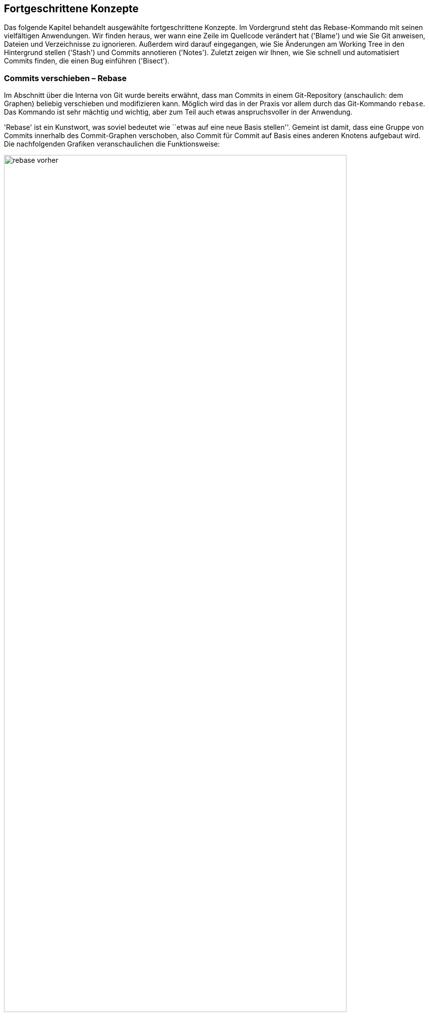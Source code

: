 // adapted from: "advanced.txt"

[[ch.advanced]]
== Fortgeschrittene Konzepte ==

Das folgende Kapitel behandelt ausgewählte fortgeschrittene Konzepte.
Im Vordergrund steht das Rebase-Kommando mit seinen vielfältigen
Anwendungen. Wir finden heraus, wer wann eine Zeile im Quellcode
verändert hat ('Blame') und wie Sie Git anweisen, Dateien und
Verzeichnisse zu ignorieren.  Außerdem wird darauf eingegangen, wie
Sie Änderungen am Working Tree in den Hintergrund stellen
('Stash') und Commits annotieren ('Notes').  Zuletzt zeigen
wir Ihnen, wie Sie schnell und automatisiert Commits finden, die einen
Bug einführen ('Bisect').

[[sec.rebase]]
=== Commits verschieben – Rebase ===

Im Abschnitt über die Interna von Git wurde bereits erwähnt, dass man
Commits in einem Git-Repository (anschaulich: dem Graphen) beliebig
verschieben und modifizieren kann. Möglich wird das in der Praxis vor
allem durch das Git-Kommando `rebase`. Das Kommando ist sehr
mächtig und wichtig, aber zum Teil auch etwas anspruchsvoller in der
Anwendung.

'Rebase' ist ein Kunstwort, was soviel bedeutet wie ``etwas
auf eine neue Basis stellen''. Gemeint ist damit, dass eine Gruppe
von Commits innerhalb des Commit-Graphen verschoben, also Commit für
Commit auf Basis eines anderen Knotens aufgebaut wird.  Die
nachfolgenden Grafiken veranschaulichen die Funktionsweise:

.Vor dem Rebase
image::rebase-vorher.png[id="fig.rebase-vorher-dia",scaledwidth="90%",width="90%"]

.{empty}...und danach
image::rebase-nachher.png[id="fig.rebase-nachher-dia",scaledwidth="90%",width="90%"]

In der einfachsten Form lautet das Kommando `git rebase
  <referenz>` (im o.g. Diagramm: `git rebase master`).  Damit
markiert Git zunächst alle Commits `<referenz>..HEAD`, also die
Commits, die von `HEAD` aus erreichbar sind (dem aktuellen
Branch) abzüglich der Commits, die von `<referenz>` aus
erreichbar sind – anschaulich gesprochen also alles, was im aktuellen
Branch, aber nicht in `<referenz>` liegt. Im Diagramm sind das
also E und F.

Die Liste dieser Commits wird zwischengespeichert. Anschließend checkt
Git den Commit `<referenz>` aus und kopiert die einzelnen,
zwischengespeicherten Commits in der ursprünglichen Reihenfolge als
neue Commits in den Branch.

Hierbei sind einige Punkte zu beachten:



* Weil der erste Knoten des +topic+-Branches (E) nun einen neuen Vorgänger (D) hat, ändern sich seine Metadaten und somit seine SHA-1-Summe (er wird zu E'). Der zweite Commit (F) hat dann ebenfalls einen anderen Vorgänger (E' statt E), dessen SHA-1-Summe ändert sich (er wird zu F') usw. – dies wird auch als 'Ripple Effect' bezeichnet. Insgesamt werden 'alle' kopierten Commits neue SHA-1-Summen haben – sie sind also im Zweifel gleich (was die Änderungen betrifft), aber nicht identisch.

* Bei einer solchen Aktion können, genau wie bei
  einem Merge-Vorgang, konfliktbehaftete Änderungen auftreten. Git
  kann diese teilweise automatisch lösen, bricht aber mit einer
  entsprechenden Fehlermeldung ab, wenn die Konflikte nicht trivial
  sind. Der Rebase-Prozess kann dann entweder ``repariert''
  und weitergeführt oder abgebrochen werden (s.u.).


* Sofern keine weitere Referenz auf den Knoten F zeigt, geht
  dieser verloren, weil die Referenz +HEAD+ (und gegebenenfalls
  der entsprechende Branch) bei einem erfolgreichen Rebase auf den
  Knoten F' 'verschoben' wird.  Wenn also F keine Referenz mehr
  hat (und auch keine Vorgänger, die F referenzieren), kann Git den
  Knoten nicht mehr finden, und der Baum ``verschwindet''.
  Wenn Sie sich nicht sicher sind, ob Sie den Original-Baum noch
  einmal benötigen, können Sie zum Beispiel mit dem
  `tag`-Kommando einfach eine Referenz darauf setzen. Dann
  bleiben die Commits auch nach einem Rebase erhalten (dann aber in
  doppelter Form an verschiedenen Stellen im Commit-Graphen).


[[sec.rebase-bsp]]
==== Ein Beispiel ====

Betrachten Sie folgende Situation: Der Branch `sqlite-support`
zweigt vom Commit ``fixed a bug...'' ab. Der
`master`-Branch ist aber schon weitergerückt, und ein neues
Release 1.4.2 ist erschienen.

.Vor dem Rebase
image::screenshot-rebase-vorher.png[id="fig.screenshot-rebase-vorher",scaledwidth="90%",width="90%"]

Nun wird `sqlite-support` ausgecheckt und neu auf
`master` aufgebaut:

[subs="macros,quotes"]
--------
$ *git checkout sqlite-support*
$ *git rebase master*
First, rewinding head to replay your work on top of it...
Applying: include sqlite header files, prototypes
Applying: generalize queries
Applying: modify Makefile to support sqlite
--------

Rebase wendet die drei Änderungen, die durch Commits aus dem Branch
`sqlite-support` eingeführt werden, auf den
`master`-Branch an. Danach sieht das Repository in Gitk wie
folgt aus:

.Nach Rebase
image::screenshot-rebase-nachher.png[id="fig.screenshot-rebase-nachher",scaledwidth="90%",width="90%"]

[[sec.rebase-extended]]
==== Erweiterte Syntax und Konflikte ====

Normalerweise wird `git rebase` immer den Branch, auf dem Sie
gerade arbeiten, auf einen neuen aufbauen. Allerdings gibt es eine
Abkürzung: Wollen Sie `topic` auf `master` aufbauen,
befinden sich aber auf einem ganz anderen Branch, können Sie das per

[subs="macros,quotes"]
--------
$ *git rebase master topic*
--------

Git macht intern Folgendes:

[subs="macros,quotes"]
--------
$ *git checkout topic*
$ *git rebase master*
--------


Beachten Sie die (leider wenig intuitive) Reihenfolge:

--------
git rebase <worauf> <was>
--------


Bei einem Rebase kann es zu Konflikten kommen. Der Prozess hält dann
mit folgender Fehlermeldung an:

[subs="macros,quotes"]
--------
$ *git rebase master*
...
CONFLICT (content): Merge conflict in &lt;datei&gt;
Failed to merge in the changes.
Patch failed at ...
The copy of the patch that failed is found in:
   .../.git/rebase-apply/patch

When you have resolved this problem, run "git rebase --continue".
If you prefer to skip this patch, run "git rebase --skip" instead.
To check out the original branch and stop rebasing, run "git rebase
--abort".
--------


Sie gehen vor wie bei einem regulären Merge-Konflikt (siehe
<<sec.merge-conflicts>>) – `git mergetool` ist hier
sehr hilfreich. Fügen Sie dann einfach die geänderte Datei per
`git add` hinzu und lassen Sie den Prozess per `git
  rebase --continue` weiterlaufen.footnote:[Wenn Sie Patch-Stacks mit Git verwalten, bei denen
  potentiell Konflikte auftreten können, sollten Sie sich in jedem
  Fall das Feature 'Reuse Recorded Resolution' ansehen, kurz
  'rerere'. 'Rerere' speichert Konfliktlösungen und
  korrigiert Konflikte automatisch, wenn schon eine Lösung gespeichert
  wurde, siehe auch <<sec.rerere>>.]

Alternativ lässt sich der problematische Commit auch überspringen, und
zwar mit dem Kommando `git rebase --skip`. Der Commit ist
dann aber verloren, sofern er nicht in einem anderen Branch irgendwo
referenziert wird! Sie sollten diese Aktion also nur ausführen, wenn
Sie sicher wissen, dass der Commit obsolet ist.

Wenn das alles nicht weiterhilft (Sie z.B. den Konflikt nicht an
der Stelle lösen können oder gemerkt haben, dass Sie gerade den
falschen Baum umbauen), ziehen Sie die Notbremse: `git rebase
  --abort`.  Dies verwirft alle Änderungen am Repository (auch schon
erfolgreich kopierte Commits), so dass der Zustand danach genau so
ist, wie zu dem Zeitpunkt, als der Rebase-Prozess gestartet wurde. Das
Kommando hilft auch, wenn Sie irgendwann vergessen haben, einen
Rebase-Prozess zu Ende zu führen, und sich andere Kommandos
beschweren, dass sie ihre Arbeit nicht verrichten können, weil gerade
ein Rebase im Gang ist.


[[sec.rebase-sinnvoll]]
==== Warum Rebase sinnvoll ist ====

Rebase ist vor allem sinnvoll, um die Commit-Geschichte eines Projekts
einfach und leicht verständlich zu halten. Beispielsweise arbeitet ein
Entwickler an einem Feature, hat dann aber ein paar Wochen lang etwas
anderes zu tun. Währenddessen ist die Entwicklung im Projekt aber
schon weiter vorangeschritten, es gab ein neues Release etc.  Erst
jetzt kommt der Entwickler dazu, ein Feature zu beenden. (Auch wenn
Sie Patches per E-Mail verschicken wollen, hilft Rebase, Konflikte zu
vermeiden, siehe dazu <<sec.patch-queue>>.)

Für die Versionsgeschichte ist es nun viel logischer, wenn sein
Feature nicht über einen langen Zeitraum unfertig neben der
eigentlichen Entwicklung ``mitgeschleppt'' wurde, sondern wenn
die Entwicklung vom letzten stabilen Release abzweigt.

Für genau diese Änderung in der Geschichte ist Rebase gut: Der
Entwickler kann nun einfach auf seinem Branch, auf dem er das Feature
entwickelt hat, das Kommando `git rebase v1.4.2` eingeben, um
seinen Feature-Branch neu auf dem Commit mit dem Release-Tag
`v1.4.2` aufzubauen. So lässt sich wesentlich leichter
ablesen, welche Unterschiede das Feature wirklich in die Software
einbringt.

Auch passiert es jedem Entwickler im Eifer des Gefechts, dass Commits
im falschen Branch landen. Da findet sich zufällig ein Fehler, der
schnell durch einen entsprechenden Commit behoben wird; aber dann muss
direkt noch ein Test geschrieben werden, um diesen Fehler in Zukunft
zu vermeiden (ein weiterer Commit), was wiederum in der Dokumentation
entsprechend zu vermerken ist. Nachdem die eigentliche Arbeit getan
ist, kann man diese Commits mit Rebase an eine andere Stelle im
Commit-Graphen ``transplantieren''.

Rebase kann auch dann sinnvoll sein, wenn in einem Branch ein Feature
benötigt wird, das erst kürzlich in die Software eingeflossen ist. Ein
'Merge' des `master`-Branches ist semantisch nicht
sinnvoll, da dann diese und andere Änderungen untrennbar mit dem
Feature-Branch verschmolzen werden. Stattdessen baut man den Branch
per Rebase auf einen neuen Commit auf, in dem das benötigte Feature
schon enthalten ist, und kann dieses dann in der weiteren Entwicklung
nutzen.


[[sec.rebase-vs-merge]]
==== Wann Rebase 'nicht' sinnvoll ist – Rebase vs. Merge ====

Das Konzept von Rebase ist zunächst etwas schwierig zu verstehen. Aber
sobald Sie verstanden haben, was damit möglich ist, stellt sich die
Frage: Wozu braucht man überhaupt noch ein simples Merge, wenn man
doch alles mit Rebase bearbeiten kann?



Wenn Git-Rebase nicht oder kaum angewendet wird, entwickelt sich
häufig eine Projektgeschichte, die relativ unüberschaubar wird, weil
ständig und jeweils für wenige Commits Merges ausgeführt werden
müssen.

Wird Rebase dagegen zu viel angewendet, besteht die Gefahr, dass das
gesamte Projekt sinnlos linearisiert wird: Das flexible Branching von
Git wird zwar zur Entwicklung genutzt, die Branches werden aber dann
reißverschlussartig per Rebase hintereinander(!) in den
Veröffentlichungsbranch integriert. Das stellt uns vor allem vor zwei
Probleme:


* Logisch zusammengehörige Commits sind nicht mehr als solche
  zu erkennen. Da alle Commits linear sind, vermischt sich die
  Entwicklung mehrerer Features untrennbar.

* Die Integration eines Branches kann nicht mehr ohne
  weiteres rückgängig gemacht werden, denn diejenigen Commits zu
  identifizieren, die einmal zu einem Feature-Branch gehörten, ist nur
  manuell möglich.


So verspielen Sie die Vorteile des flexiblen Branchings von Git. Die
Schlussfolgerung ist, dass Rebase weder zu viel noch zu wenig
angewendet werden sollte. Beides macht die Projektgeschichte (auf
unterschiedliche Art und Weise) unübersichtlich.

Generell fahren Sie mit den folgenden Faustregeln gut:


. Ein Feature wird, wenn es fertig wird, per 'Merge'
  integriert. Sinnvollerweise sollte vermieden werden, einen
  'Fast-Forward-Merge' zu erzeugen, damit der Merge-Commit als
  Zeitpunkt der Integration erhalten bleibt.

. Während Sie entwickeln, sollten Sie häufig Rebase benutzen
  (besonders interaktives Rebase, s.u.).

. Logisch getrennte Einheiten sollten auf getrennten Branches
  entwickelt werden – logisch zusammengehörige eventuell auf mehreren,
  die dann per Rebase verschmolzen werden (wenn das sinnvoll ist).
  Die Zusammenführung logisch getrennter Einheiten erfolgt dann per
  Merge.



[[sec.rebase-warnung]]
==== Ein Wort der Warnung ====

Wie schon angesprochen, ändern sich bei einem Rebase zwangsläufig die
SHA-1-Summen aller Commits, die ``umgebaut'' werden. Wenn diese
Änderungen noch nicht veröffentlicht wurden, d.h. bei einem
Entwickler im privaten Repository liegen, ist das auch nicht schlimm.

Wenn aber ein Branch (z.B.{empty}{nbsp}`master`) veröffentlicht{empty}footnote:[Indem zum Beispiel der
Branch in ein öffentlich verfügbares Repository hochgeladen wird,
siehe <<sec.hochladen>>.]
und später per Rebase umgeschrieben wird, hat das unschöne Folgen
für alle Beteiligten: Alle Branches, die auf `master` aufbauen,
referenzieren nun die alte Kopie des mittlerweile umgeschriebenen
`master`-Branches. Also muss jeder Branch wiederum per Rebase
auf den neuen `master` aufgebaut werden (wodurch sich wiederum
alle Commit-IDs ändern). Dieser Effekt setzt sich fort und kann (je
nachdem, wann so ein Rebase passiert und wie viele Entwickler an dem
Projekt beteiligt sind) sehr zeitaufwendig zu beheben sein (das trifft
vor allem dann zu, wenn Git-Neulinge dabei sind).

Daher sollten Sie immer an folgende Regel denken:

[WARNING]
==================
Bearbeiten Sie mit dem Rebase-Kommando nur  unveröffentlichte Commits!
==================


Ausnahmen bilden Konventionen wie persönliche Branches oder
`pu`. Letzterer ist ein Kürzel für 'Proposed Updates' und
ist in der Regel ein Branch, in dem neue, experimentelle Features auf
Kompatibilität getestet werden. Auf diesen Branch baut sinnvollerweise
niemand seine eigene Arbeit auf, daher kann er ohne Probleme und
vorherige Ankündigung umgeschrieben werden.

Eine weitere Möglichkeit bieten private Branches, also solche, die zum
Beispiel mit `<user>/` starten. Trifft man die
Vereinbarung, dass Entwickler auf diesen Branches eigene Entwicklung
betreiben, aber ihre Features immer nur auf ``offiziellen''
Branches aufbauen, dann dürfen die Entwickler ihre Branches beliebig
umschreiben.

[[sec.rebase-cp]]
==== Code-Dopplungen vermeiden ====

Wird über einen langen Zeitraum an einem Feature entwickelt, und Teile
des Features fließen schon in ein Mainstream-Release (z.B. per
`cherry-pick`), dann erkennt das Rebase-Kommando diese Commits
und lässt sie beim Kopieren bzw. Neuaufbauen der Commits aus, da die
Änderung schon in dem Branch enthalten ist.

So besteht der neue Branch nach einem Rebase nur aus den Commits, die
noch nicht in den Basis-Branch eingeflossen sind.  Auf diese Weise
treten Commits nicht doppelt in der Versionsgeschichte eines Projekts
auf. Wäre der Branch einfach nur per Merge integriert worden, so wären
mitunter die gleichen Commits mit unterschiedlichen SHA-1-Summen an
verschiedenen Stellen im Commit-Graphen vorhanden.

[[sec.rebase-ps]]
==== Patch-Stacks verwalten ====

Es gibt Situationen, in denen es von einer Software eine
Vanilla-Version (``einfachste Version'') gibt und außerdem
eine gewisse Anzahl von Patches, die darauf angewendet werden, bevor
die Vanilla-Version ausgeliefert wird.  Zum Beispiel baut Ihre Firma
eine Software, aber vor jeder Auslieferung an den Kunden müssen (je
nach Kunde) einige Anpassungen vorgenommen werden. Oder Sie haben eine
Open-Source-Software im Einsatz, diese aber ein wenig an Ihre
Bedürfnisse angepasst – jedes Mal, wenn nun eine neue, offizielle
Version der Software erscheint, müssen Sie Ihre Änderungen neu
anwenden und die Software anschließend neu bauen.footnote:[Im letzteren Fall machen Sie z.B. einfach ein
  `git remote update` (die neuen Commits werden in den Branch
  `origin/master` geladen) und bauen anschließend Ihren eigenen
  Branch von neuem auf `origin/master` auf. Siehe auch <<sec.verteilte_systeme>>.]

Um Patch-Stacks zu verwalten, gibt es einige Programme, die auf Git
aufbauen, Ihnen aber den Komfort bieten, nicht direkt mit dem
Rebase-Kommando arbeiten zu müssen. Beispielsweise erlaubt
'TopGit'{empty}footnote:[Den Quellcode finden Sie unter
  http://repo.or.cz/w/topgit.git.]
Ihnen, Abhängigkeiten zwischen Branches zu definieren – wenn sich
dann in einem Branch etwas ändert und andere Branches
hängen davon ab, baut TopGit diese auf Wunsch neu auf. Eine
Alternative zu TopGit ist 'Stacked Git'{empty}footnote:[Kurz `stg` oder StGit, erreichbar unter
  http://www.procode.org/stgit/.].

[[sec.rebase-onto]]
==== Rebase einschränken mit --onto ====

Sie mögen sich nun gewundert haben: `git rebase <referenz>`
kopiert immer 'alle' Commits, die zwischen `<referenz>`
und `HEAD` liegen. Was aber, wenn Sie nur einen Teil eines
Branches umsetzen, quasi ``transplantieren'' möchten?
Betrachten Sie folgende Situation:

.Vor dem `rebase --onto`
image::rebase-onto-vorher.png[id="fig.rebase-onto-vorher-dia",scaledwidth="90%",width="90%"]

Sie haben gerade auf dem Branch `topic` ein Feature entwickelt,
als Ihnen ein Fehler aufgefallen ist; Sie haben einen Branch
`bugfix` erstellt und noch einen Fehler gefunden. Rein
semantisch hat aber Ihr Branch `bugfix` nichts  mit dem
`topic`-Branch zu tun. Sinnvollerweise sollte er daher vom
`master`-Branch abzweigen.

Wenn Sie nun aber per `git rebase master` den Branch
`bugfix` neu aufbauen, passiert Folgendes: Alle Knoten, die in
`bugfix` enthalten sind, aber nicht im `master`, werden
der Reihe nach auf den `master`-Branch kopiert – das sind also
die Knoten D, E, F und G. Dabei gehören jedoch D und E gar nicht zum
Bugfix.

Hier kommt nun die Option `--onto` ins Spiel: Sie erlaubt, einen
Start- und Endpunkt für die Liste der zu kopierenden Commits
anzugeben. Die allgemeine Syntax lautet:

--------
git rebase --onto <worauf> <start> <ziel>
--------

In diesem Beispiel wollen wir nur die Commits F und G (oder auch: die
Commits von `topic` bis `bugfix`) von oben auf
`master` aufbauen. Daher lautet das Kommando:

[subs="macros,quotes"]
--------
$ *git rebase --onto master topic bugfix*
--------


Das Ergebnis sieht aus wie erwartet:

.Nach einem `rebase --onto`
image::rebase-onto-nachher.png[id="fig.rebase-onto-nachher-dia",scaledwidth="90%",width="90%"]

[[sec.rebase-onto-ci-amend]]
==== Einen Commit verbessern ====

Sie haben in <<sec.grundlagen>> das Kommando `commit
  --amend` kennengelernt, mit dem Sie einen Commit verbessern. Es
bezieht sich aber immer nur auf den aktuellen (letzten) Commit. Mit
`rebase --onto` können Sie auch Commits anpassen, die weiter
in der Vergangenheit liegen.

Suchen Sie zunächst den Commit heraus, den Sie editieren wollen, und
erstellen Sie einen Branch darauf:

[subs="macros,quotes"]
--------
$ *git checkout -b fix-master 21d8691*
--------


Anschließend führen Sie Ihre Änderungen aus, fügen geänderte Dateien
mit `git add` hinzu und korrigieren dann den Commit mit
`git commit --amend --no-edit` (die Option `--no-edit`
übernimmt Meta-Informationen wie die Beschreibung des
alten Commits und bietet diese nicht erneut zum Editieren an).

Nun spielen Sie alle Commits aus dem `master`-Branch von oben
auf Ihren korrigierten Commit auf:

[subs="macros,quotes"]
--------
$ *git rebase --onto fix-master 21d8691 master*
--------


Sie kopieren so alle Commits von `21d8691` (exklusive!) bis
`master` (inklusive!). Der fehlerhafte Commit `21d8691`
wird nicht mehr referenziert und taucht daher nicht mehr auf. Der
Branch `fix-master` ist nun obsolet und kann gelöscht werden.

Eine äquivalente Möglichkeit, einen Commit zu editieren, haben Sie
mit der Aktion `edit` im interaktiven Rebase (siehe <<sec.rebase-i-edit>>).


[[sec.rebase-optionen]]
==== Rebase feinjustieren ====

Es gibt Situationen, in denen Sie das Standardverhalten von
`git rebase` anpassen müssen. Erstens ist dies der Fall, wenn
Sie einen Branch mit Rebase bearbeiten, der Merges enthält. Rebase
kann versuchen, diese nachzuahmen statt die Commits zu linearisieren.
Zuständig ist die Option `-p` bzw.
`--preserve-merges`.footnote:[Das funktioniert auch problemlos,
  sofern alle Abzweigungen und Zusammenführungen 'oberhalb' der
  neuen Referenz sind (also nur Commits enthalten sind, von denen aus
  man die neue Basis erreichen kann). Sonst schlägt Rebase bei jedem
  Commit fehl, der schon in der Geschichte enthalten ist
  (Fehlermeldung: ``nothing to commit''); diese müssen dann stets mit einem `git rebase --continue` übersprungen werden.]

Mit der Option `-m` bzw. `--merge` können Sie
`git rebase` anweisen, Merge-Strategien zu verwenden (siehe
dafür auch  <<sec.merge-strategies>>). Wenn Sie diese Strategien
anwenden, bedenken Sie, dass Rebase intern Commit für Commit per
`cherry-pick` auf den neuen Branch aufspielt; daher sind die
Rollen von `ours` und `theirs` vertauscht: `theirs`
bezeichnet den Branch, den Sie auf eine neue Basis aufbauen!

Ein interessanter Anwendungsfall ist daher die Strategie-Option
`theirs` für die Merge-Strategie `recursive`: Falls
Konflikte auftreten, wird den Änderungen aus dem Commit, der kopiert
wird, Vorrang gegeben. Ein solches Szenario ist also sinnvoll, wenn
Sie wissen, dass es konfliktverursachende Änderungen gibt, sich aber
sicher sind, dass die Änderungen des neu aufzubauenden Branches
``richtiger'' sind als die des Baumes, auf den Sie aufbauen.
Wenn Sie `topic` neu auf `master`
aufbauen, sähe ein solcher Aufruf so aus:

[subs="macros,quotes"]
--------
$ *git checkout topic*
$ *git rebase -m -Xtheirs master*
--------



In den Fällen, in denen die `recursive`-Strategie (Default) den
Änderungen aus Commits aus `topic` den Vorzug gibt, werden Sie
einen entsprechenden Hinweis `Auto-merging
  <Commit-Beschreibung>` finden.

Eine kleine, sehr nützliche Option, die von Rebase direkt an
`git apply` weitergeleitet wird, ist
`--whitespace=fix`. Sie veranlasst Git, automatisch
Whitespace-Fehler (z.B. Trailing-Spaces) zu korrigieren.
Falls Sie Merge-Konflikte aufgrund von Whitespace haben (zum Beispiel
wegen geänderter Einrückung), können Sie auch die in <<sec.recursive-options>>
vorgestellten Strategie-Optionen verwenden, um automatisch Lösungen
erzeugen zu lassen (zum Beispiel durch Angabe von `-Xignore-space-change`).


[[sec.rebase-i]]
=== Die Geschichte umschreiben – Interaktives Rebase ===

Rebase kennt einen interaktiven Modus; er ist zwar technisch gleich
implementiert wie der normale Modus, allerdings ist der typische
Anwendungsfall ein ganz anderer, denn der interaktive Rebase erlaubt
es, die Geschichte umzuschreiben, d.h. Commits beliebig zu
bearbeiten (und nicht nur zu verschieben).

Im interaktiven Rebase können Sie


* die Reihenfolge von Commits verändern

* Commits löschen

* Commits miteinander verschmelzen

* einen Commit in mehrere aufteilen

* die Beschreibung von Commits anpassen

* Commits auf jede sonst erdenkliche Weise
  bearbeiten


Sie aktivieren den Modus durch die Option `-i`
bzw. `--interactive`. Prinzipiell läuft dann der
Rebase-Prozess genau so wie vorher, allerdings erhalten Sie eine Liste
von Commits, die Rebase umschreiben wird, bevor das Kommando damit
anfängt. Das kann zum Beispiel so aussehen:

[subs="macros,quotes"]
--------
*pick e6ec2b6* Fix expected values of setup tests on Windows
*pick 95b104c* t/README: hint about using $(pwd) rather than $PWD in tests
*pick 91c031d* tests: cosmetic improvements to the repo-setup test
*pick 786dabe* tests: compress the setup tests
*pick 4868b2e* Subject: setup: officially support --work-tree without
   --git-dir
--------

Unter dieser Auflistung finden Sie einen Hilfstext, der beschreibt,
was Sie nun mit den aufgelisteten Commits tun können.  Im Wesentlichen
gibt es pro Commit sechs mögliche Aktionen. Die Aktion schreiben Sie
einfach statt der Standard-Aktion `pick` an den Anfang der
Zeile, vor die SHA-1-Summe. Im Folgenden die Aktionen – Sie können
diese auch jeweils durch ihren Anfangsbuchstaben abkürzen, also z.B.
`s` für `squash`.



`pick`:: ``Commit verwenden'' (Default).  Entspricht der Behandlung
von Commits im nicht-interaktive Rebase.

`-`:: Löschen Sie eine Zeile, dann wird der Commit nicht verwendet
(geht verloren).

`reword`:: Commit-Beschreibung anpassen.

`squash`:: Commit mit dem vorherigen verschmelzen; Editor wird
geöffnet, um die Beschreibungen zusammenzuführen.

`fixup`:: Wie `squash`, wirft aber die Beschreibung des Commits weg.

`edit`:: Freies Editieren. Sie können beliebige Aktionen ausführen.

`exec`:: Der Rest der Zeile wird als Kommando auf der Shell ausgeführt.
Falls das Kommando sich nicht erfolgreich (das heißt mit Rückgabewert 0)
beendet, hält der Rebase an.



Die Aktion `pick` ist die simpelste – sie besagt einfach, dass
Sie den Commit verwenden wollen, Rebase soll diesen Commit so, wie er
ist, übernehmen. Das Gegenteil von `pick` ist das simple
Löschen einer kompletten Zeile. Der Commit geht dann verloren (wie
`git rebase --skip`).

Wenn Sie die Reihenfolge der Zeilen tauschen, dann wird Git die
Commits in der neu definierten Reihenfolge anwenden. Zu Anfang sind
die Zeilen in der Reihenfolge, in der sie später angewendet werden --
also genau anders herum als in der Baumansicht! Beachten Sie, dass
Commits häufig aufeinander aufbauen; daher wird es bei der
Vertauschung von Commits häufig zu Konflikten kommen, sofern die
Commits auf den gleichen Dateien und an den gleichen Stellen
Änderungen durchführen.

Das Kommando `reword` ist praktisch, wenn Sie Tippfehler in
einer Commit-Nachricht haben und diese korrigieren wollen (oder bisher
keine ausführliche verfasst haben und dies nun nachholen wollen). Der
Rebase-Prozess wird bei dem mit `reword` markierten Prozess
angehalten, und Git startet einen Editor, in dem die Nachricht des
Commits bereits angezeigt wird.  Sobald Sie den Editor beenden
(Speichern nicht vergessen!), wird Git die neue Beschreibung
einpflegen und den Rebase-Prozess weiterlaufen lassen.


[[sec.rebase-i-squash]]
==== Kleine Fehler korrigieren: Bug Squashing ====

Die Kommandos `squash` bzw. `fixup` erlauben es, zwei
oder mehr Commits miteinander zu verschmelzen.

Niemand schreibt immer sofort fehlerfreien Code. Häufig gibt es einen
großen Commit, in dem Sie ein neues Feature implementiert haben; kurz
darauf finden sich kleine Fehler. Was tun? Eine ausführliche
Beschreibung, warum Sie aus Unachtsamkeit vergessen haben, eine Zeile
hinzuzufügen oder zu entfernen? Nicht wirklich sinnvoll, und vor
allem störend für andere Entwickler, die später Ihren Code überprüfen
wollen. Schöner wäre es doch, die Illusion zu wahren, dass der Commit
gleich beim ersten Mal fehlerfrei war...

Für jeden Fehler, den Sie finden, machen Sie einen kleinen Commit mit
einer mehr oder weniger sinnvollen Beschreibung. Das könnte dann zum
Beispiel so aussehen:

[subs="macros,quotes"]
--------
$ *git log --oneline master..feature*
b5ffeb7 fix feature 1
34c4453 fix feature 2
ac445c6 fix feature 1
ae65efd implement feature 2
cf30f4d implement feature 1
--------


Wenn sich einige solche Commits angesammelt haben, starten Sie einen
interaktiven Rebase-Prozess über die letzten Commits. Schätzen Sie
dazu einfach ab, auf wie vielen Commits Sie arbeiten wollen, und
bearbeiten Sie dann beispielsweise per `git rebase -i HEAD~5`
die letzten fünf.

Im Editor erscheinen die Commits nun in umgekehrter Reihenfolge im
Vergleich zur Ausgabe von `git log`. Ordnen Sie nun die kleinen
Bugfix-Commits so an, dass sie 'unter' dem Commit, den sie
korrigieren, stehen. Markieren Sie dann die Korrektur-Commits mit
`squash` (oder `s`), also z.B. so:

[subs="macros,quotes"]
--------
pick cf30f4d implement feature 1
*s* ac445c6 fix feature 1
*s* b5ffeb7 fix feature 1
pick ae65efd implement feature 2
*s* 34c4453 fix feature 2
--------

Speichern Sie die Datei und beenden Sie den Editor; der Rebase-Prozess
startet. Weil Sie `squash` ausgewählt haben, hält Rebase an,
nachdem Commits verschmolzen wurden. Im Editor erscheinen die
Commit-Nachrichten der verschmolzenen Commits, die Sie nun geeignet
zusammenfassen. Verwenden Sie statt `squash` das Schlüsselwort
`fixup` oder kurz `f`, wird die Commit-Nachricht der so
markierten Commits weggeworfen – für diese Arbeitsweise also
vermutlich praktischer.



Nach dem Rebase sieht die Versionsgeschichte viel aufgeräumter aus:

[subs="macros,quotes"]
--------
$ *git log --oneline master..feature*
97fe253 implement feature 2
6329a8a implement feature 1
--------

[TIP]
========
Oft kommt es vor, dass man eine kleine Änderung noch in den zuletzt
getätigten Commit ``schleusen'' möchte. Hier bietet sich
folgendes Alias an, das an die `fixup`-Aktion angelehnt ist:

[subs="macros,quotes"]
--------
$ *git config --global alias.fixup "commit --amend --no-edit"*
--------

Wie oben schon erwähnt, übernimmt die Option `--no-edit` eins zu
eins die Meta-Informationen des alten Commits, insbesondere die
Commit-Message.
========

Wenn Sie die Commit-Nachricht mit `fixup!` bzw.
`squash!` beginnen, gefolgt vom Anfang der Beschreibung des
Commits, den Sie korrigieren wollen, können Sie das Kommando

[subs="macros,quotes"]
--------
$ *git rebase -i --autosquash master*
--------


aufrufen. Die wie oben mit `fixup!` bzw. `squash!`
markierten Commits werden automatisch an die richtige Stelle
verschoben und mit der Aktion `squash` bzw.  `fixup`
versehen. So können Sie den Editor direkt beenden, und die Commits
werden verschmolzen. Falls Sie häufig mit dieser Option arbeiten, können
Sie dieses Verhalten auch durch eine Konfigurationsoption zum Standard
bei Rebase-Aufrufen machen: Setzen Sie dafür die Einstellung
`rebase.autosquash` auf `true`.


[[sec.rebase-i-edit]]
==== Commits beliebig editieren ====

Wenn Sie einen Commit mit `edit` markieren, kann er beliebig
editiert werden. Dabei geht Rebase wie in den anderen Fällen auch
sequentiell die Commits durch. Bei den Commits, die mit `edit`
markiert sind, hält Rebase an und `HEAD` wird auf den
entsprechenden Commit gesetzt. Sie können dann den Commit ändern, als
wäre er der aktuellste im Branch. Anschließend lassen Sie Rebase
weiterlaufen:

[subs="macros,quotes"]
--------
$ *vim ...*
# Korrekturen vornehmen
$ *git add ...*
$ *git commit --amend*
$ *git rebase --continue*
--------

Im Wesentlichen erreichen Sie dabei dasselbe wie im Beispiel
`git rebase --onto` in <<sec.rebase-onto-ci-amend>>
-- allerdings können Sie auch weit kompliziertere Aktionen ausführen.
Einen häufigen Anwendungsfall beschreibt folgendes
``Rezept''.

[[sec.rebase-split-cmmits]]
===== Commits aufteilen =====

Jeder Programmierer kennt das: Diszipliniert und penibel jede Änderung
einzuchecken, ist anstrengend und unterbricht häufig den Arbeitsfluss.
Das führt in der Praxis zu Commits, die groß und unübersichtlich sind.
Damit die Versionsgeschichte aber für andere Entwickler – und Sie
selbst! – nachvollziehbar bleibt, sollten die Änderungen in so kleine
logische Einheiten wie möglich aufgeteilt werden.

Im Übrigen ist es nicht nur für Entwickler hilfreich, so vorzugehen.
Auch die automatisierte Fehlersuche mittels `git bisect`
funktioniert besser und akkurater, je kleiner und sinnvoller die
Commits sind (siehe <<sec.bisect>>).

Mit ein wenig Erfahrung können Sie einen Commit sehr schnell
aufteilen. Wenn Sie häufig große Commits produzieren, sollte Ihnen der
folgende Arbeitsschritt zur Routine werden.

Zunächst starten Sie den Rebase-Prozess und markieren den Commit, den
Sie aufteilen wollen, mit `edit`. Rebase hält dort an,
`HEAD` zeigt auf diesen Commit.

Anschließend setzen Sie den `HEAD` einen Commit zurück, ohne
allerdings die Änderungen von `HEAD` (der aufzuteilende Commit)
wegzuwerfen. Das passiert durch das Kommando `reset` (siehe
auch <<sec.reset>>; beachten Sie, dass, sofern Sie die
Commit-Beschreibung noch brauchen, Sie diese vorher kopieren sollten):

[subs="macros,quotes"]
--------
$ *git reset HEAD^*
--------


Die Änderungen, die der aufzuteilende Commit verursacht, sind nun noch
in den Dateien vorhanden; der Index und das Repository spiegeln aber
den Stand des Vorgänger-Commits wider. Sie haben also die Änderungen
des aufzuteilenden Commits in den 'unstaged'-Zustand verschoben
(das können Sie verifizieren, indem Sie `git diff` vor und nach
dem `reset`-Aufruf betrachten).

Nun können Sie einige Zeilen hinzufügen, einen Commit erstellen,
weitere Zeilen hinzufügen und schließlich einen dritten Commit für
die übrigen Zeilen erstellen:

[subs="macros,quotes"]
--------
$ *git add -p*
$ *git commit -m "Erster Teil"*
$ *git add -p*
$ *git commit -m "Zweiter Teil"*
$ *git add -u*
$ *git commit -m "Dritter (und letzter) Teil";*
--------

Was passiert? Durch das Reset-Kommando haben Sie den `HEAD`
einen Commit zurückgesetzt. Mit jedem Aufruf von `git commit`
erstellen Sie einen neuen Commit, aufbauend auf dem jeweiligen
`HEAD`. Statt des einen großen Commits (den Sie durch den
`reset`-Aufruf weggeworfen haben) haben Sie nun drei kleinere
Commits an dessen Stelle gesetzt.

Lassen Sie jetzt Rebase weiterlaufen (`git rebase
  --continue`) und die übrigen Commits von oben auf `HEAD`
(der jetzt der neueste Ihrer drei Commits ist) aufbauen.



[[sec.blame]]
=== Wer hat diese Änderungen gemacht? – git blame ===

Wie andere Versionskontrollsysteme hat auch Git ein Kommando
`blame` bzw. `annotate`, das alle Zeilen einer Datei mit
Datum und Autor der letzten Änderung versieht.  So können Sie z.B.
schnell herausfinden, wer der Verantwortliche für eine Zeile Code ist,
die ein Problem verursacht, oder seit wann das Problem besteht.

Dabei ist das Kommando `annotate` lediglich für Umsteiger
gedacht und hat die gleiche Funktionalität wie das Kommando
`blame`, nur ein etwas anderes Ausgabeformat. Sie sollten also
im Zweifel immer `blame` verwenden.

Nützliche Optionen sind `-M`, um Code-Verschiebungen, und
`-C`, um Code-Kopien anzuzeigen. Anhand des Dateinamens in der
Ausgabe können Sie dann erkennen, aus welcher Datei möglicherweise
Code kopiert oder verschoben wurde.  Wird kein Dateiname angezeigt,
konnte Git keine Code-Bewegungen oder -Kopien finden.  Wenn Sie diese
Optionen verwenden, ist es meist sinnvoll, per `-s` die Angabe
von Autor und Datum zu unterdrücken, damit die Anzeige noch ganz auf
den Bildschirm passt.

Aus der folgenden Ausgabe erkennt man z.B., dass die Funktion
`end_url_with_slash` ursprünglich aus der Datei
`http.c` stammte. Die Option `-L<m>,<n>` grenzt die
Ausgabe auf die entsprechenden Zeilen ein.

[subs="macros,quotes"]
--------
$ *git blame -C -s -L123,135 url.c*
638794cd url.c  123) char *url_decode_parameter_value(const char
 **query)
638794cd url.c  124) {
ce83eda1 url.c  125)    struct strbuf out = STRBUF_INIT;
730220de url.c  126)    return url_decode_internal(query, "&amp;", &amp;out,
 1);
638794cd url.c  127) }
d7e92806 http.c 128)
eb9d47cf http.c 129) void end_url_with_slash(struct strbuf *buf, const
 char *url)
5ace994f http.c 130) {
5ace994f http.c 131)    strbuf_addstr(buf, url);
5ace994f http.c 132)    if (buf-&gt;len &amp;&amp; buf-&gt;buf[buf-&gt;len - 1] != \'/')
5ace994f http.c 133)            strbuf_addstr(buf, "/");
5ace994f http.c 134) }
3793a309 url.c  135)
--------


[[sec.blame-gui]]
==== Blame grafisch ====

Eine bequeme Alternative zu `git blame` auf der Konsole bietet
das grafische Tool `git gui blame` (hierfür müssen Sie
gegebenenfalls das Paket `git-gui` installieren).

.Ein Stück Code, das aus einer anderen Datei verschoben wurde
image::git-gui-blame.png[id="fig.git-gui-blame",scaledwidth="100%",width="100%"]

Wenn Sie eine Datei per `git gui blame <datei>` untersuchen,
werden die unterschiedlichen Blöcke, die aus verschiedenen Commits
stammen, mit Grautönen hinterlegt dargestellt.  Links sehen Sie die
abgekürzte Commit-ID sowie die Initialen des Autors.

Erst wenn Sie mit der Maus über einen solchen Block fahren, erscheint
ein kleines Popup-Fenster mit Informationen zum Commit, der die Zeilen
geändert hat, möglicherweise auch mit einer Mitteilung, aus welcher
Datei und welchem Commit dieser Codeblock verschoben oder kopiert
wurde.


Bei der Code-Review interessiert man sich häufig dafür, wie eine Datei
eigentlich vor einer bestimmten Änderung aussah. Dafür bietet das
grafische Blame-Tool die folgende Möglichkeit, in der
Versionsgeschichte zurückzugehen: Klicken Sie mit der rechten
Maustaste auf die Commit-ID eines Code-Blocks und wählen Sie im
Kontextmenü 'Blame Parent Commit' aus – nun wird der
Vorgänger dieser Änderung angezeigt. Sie können auf diese Weise
mehrere Schritte zurückgehen. Über den grünen Pfeil links oben können
Sie wieder in die Zukunft springen.

[[sec.ignore]]
=== Dateien ignorieren ===

In fast jedem Projekt fallen Dateien an, die Sie nicht versionieren
wollen. Sei es der binäre Output des Compilers, die autogenerierte
Dokumentation im HTML-Format oder die Backup-Dateien, die Ihr Editor
erzeugt. Git bietet Ihnen verschiedene Ebenen, um Dateien zu
ignorieren:

* benutzerspezifische Einstellung

* repositoryspezifische Einstellung

* repositoryspezifische Einstellung, die mit eingecheckt wird


Welche Option Sie wählen, hängt ganz von Ihrem Anwendungsfall ab. Die
benutzerspezifischen Einstellungen sollten Dateien und Muster
enthalten, die für den Benutzer relevant sind, beispielsweise
Backup-Dateien, die Ihr Editor erzeugt. Solche Muster werden
üblicherweise in einer Datei im
`$HOME`-Verzeichnis abgelegt.  Mit der Option
`core.excludesfile` geben Sie an, welche Datei dies sein soll,
z.B. im Fall von `~/.gitignore`:

[subs="macros,quotes"]
--------
$ *git config --global core.excludesfile ~/.gitignore*
--------


Bestimmte Dateien und Muster sind an ein Projekt gebunden und gelten
für jeden Teilnehmer, z.B. Compiler-Output und autogenerierte
HTML-Dokumentation. Diese Einstellung legen Sie in der Datei
`.gitignore` ab, die Sie ganz normal einchecken und somit an
alle Entwickler ausliefern.

Zuletzt lässt sich die Datei `.git/info/exclude` für
repositoryspezifische Einstellungen nutzen, die nicht mit einem
Klon ausgeliefert werden sollen, also Einstellungen, die gleichzeitig
projekt- und benutzerspezifisch sind.


[[sec.muster]]
==== Syntax für Muster ====

Die Syntax für Muster ist der Shell-Syntax nachempfunden:

* Leere Zeilen haben keinen Effekt und können zum Gliedern
  und Trennen verwendet werden.

* Zeilen, die mit einem `#` anfangen, werden als
  Kommentare gewertet und haben ebenfalls keinen Effekt.

* Ausdrücke, die mit `!` anfangen, werden als Negation
  gewertet.

* Ausdrücke, die mit einem `/` enden, werden als
  Verzeichnis gewertet. Der Ausdruck `man/` erfasst das
  Verzeichnis `man`, nicht aber die gleichnamige Datei oder den
  Symlink.

* Ausdrücke, die kein `/` enthalten, werden als
  Shell-Glob für das aktuelle und alle Unterverzeichnisse gewertet.
  Der Ausdruck `*.zip` in der obersten `.gitignore` etwa
  erfasst alle Zip-Dateien in der Verzeichnisstruktur des Projekts.

* Der Ausdruck `**` umfasst Null oder mehr Dateien und Verzeichnisse.
  Sowohl `t/data/set1/store.txt` als auch `t/README.txt` werden durch
  das Muster `t/**/*.txt` erfasst.

* Sonst wird das Muster als Shell-Glob gewertet, genauer als
  Shell-Glob, das von der Funktion `fnmatch(3)` mit dem Flag
  `FNM_PATHNAME` ausgewertet wird. Das heißt, das Muster
  `doc/*html` erfasst `doc/index.html`, nicht aber
  `doc/api/singleton.html`.

* Ausdrücke, die mit einem `/` beginnen, sind an den
  Pfad gebunden. Der Ausdruck `/*.sh` zum Beispiel erfasst
  `upload.sh`, nicht aber `scripts/check-for-error.sh`.


Ein Beispiel:footnote:[Weitere Beispiele finden Sie auf der Man-Page zu `gitignore(5)` und unter http://help.github.com/git-ignore/.]

[subs="macros,quotes"]
--------
$ *cat ~/.gitignore*
# vim swap files
.*.sw[nop]

# python bytecode
*.pyc

# documents
*.dvi
*.pdf

# miscellaneous
pass:quotes[\*.*~]
*.out
--------


[[sec.nachtraeglich-ignorieren]]
==== Nachträglich ignorieren oder versionieren ====

Dateien, die bereits versioniert sind, werden nicht automatisch
ignoriert. Um eine solche Datei trotzdem zu ignorieren, weisen Sie Git
explizit an, die Datei zu ``vergessen'':

[subs="macros,quotes"]
--------
$ *git rm documentation.pdf*
--------


Um die Datei mit dem nächsten Commit zu löschen, aber trotzdem im
Working Tree vorzuhalten:

[subs="macros,quotes"]
--------
$ *git rm --cached documentation.pdf*
--------




Dateien, die bereits ignoriert werden, erscheinen in der Ausgabe von
`git status` nicht. Außerdem weigert sich `git add`, die
Datei zu übernehmen; mit der Option `--force` bzw.
`-f` zwingen Sie Git, die Datei doch zu beachten:

[subs="macros,quotes"]
--------
$ *git add documentation.pdf*
The following paths are ignored by one of your .gitignore files:
documentation.pdf
Use -f if you really want to add them.
fatal: no files added
$ *git add -f documentation.pdf*
--------

[[sec.git-clean]]
==== Ignorierte und unbekannte Dateien löschen ====

Das Kommando `git clean` löscht ignorierte sowie unbekannte
(sog. 'untracked') Dateien. Da evtl. Dateien unwiederbringlich
verlorengehen könnten, verfügt das Kommando über die Option
`--dry-run` (bzw.  `-n`); sie gibt Auskunft, was
gelöscht würde.  Als weitere Vorsichtsmaßnahme weigert sich das
Kommando, irgendetwas zu löschen, außer Sie übergeben explizit die
Option `--force` bzw.  `-f`.footnote:[Das Verhalten wird unterbunden, indem Sie die Einstellung `clean.requireForce` auf `false` setzen.]

Standardmäßig löscht `git clean` nur die unbekannten Dateien,
mit `-X` entfernt es nur die ignorierten Dateien und mit
`-x` sowohl unbekannte als auch ignorierte. Mit der Option
`-d` werden zusätzlich Verzeichnisse gelöscht, die in Frage
kommen. Um also unbekannte sowie ignorierte Dateien und Verzeichnisse
zu löschen, geben Sie ein:

[subs="macros,quotes"]
--------
$ *git clean -dfx*
--------


[[sec.stash]]
=== Veränderungen auslagern – git stash ===

Der Stash (Lager) ist ein Mechanismus, der dazu dient, noch nicht
gespeicherte Veränderungen am Working Tree kurzfristig auszulagern.
Ein klassischer Anwendungsfall: Ihr Chef bittet Sie, so schnell wie
möglich einen kritischen Bug zu beheben, Sie haben aber gerade
angefangen, ein neues Feature zu implementieren.  Mit dem Kommando
`git stash` räumen Sie die unfertigen Zeilen vorübergehend
``aus dem Weg'', ohne einen Commit zu erzeugen, und können
sich so mit einem sauberen Working Tree dem Fehler zuwenden. Außerdem
bietet der Stash Abhilfe, wenn Sie den Branch nicht wechseln können,
weil dadurch Veränderungen verlorengehen würden (siehe auch <<sec.branch-management>>).


[[sec.stash-benutzung]]
==== Grundlegende Benutzung ====

Mit `git stash` speichern Sie den aktuellen Zustand von Working
Tree und Index, sofern diese sich von `HEAD` unterscheiden:

[subs="macros,quotes"]
--------
$ *git stash*
Saved working directory and index state WIP on master: b529e34 new spec
 how the script should behave
HEAD is now at b529e34 new spec how the script should behave
--------


Mit der Option `--keep-index` bleibt der Index intakt. Das heißt, alle
Veränderungen die bereits im Index sind, bleiben im Working Tree und im Index
vorhanden und werden zusätzlich im Stash gespeichert.

Die Veränderungen am Working Tree sowie dem Index werden ``beiseite
  geschafft'', und Git erzeugt keinen Commit auf dem aktuellen
Branch.  Um den gespeicherten Zustand wieder herzustellen, also um den
gespeicherten Patch auf dem aktuellen Working Tree anzuwenden und
gleichzeitig den Stash zu löschen, verwenden Sie:

[subs="macros,quotes"]
--------
$ *git stash pop*
...
Dropped refs/stash@{0} (d4cc94c37e92390e5fabf184a3b5b7ebd5c3943a)
--------


Sie können zwischen dem Abspeichern und dem Wiederherstellen das
Repository beliebig verändern, z.B. den Branch wechseln, Commits
machen usw. Der Stash wird immer auf den aktuellen Working Tree
angewendet.

Das Kommando `git stash pop` ist eine Abkürzung für die
zwei Kommandos `git stash apply` (Stash anwenden) und
`git stash drop` (Stash verwerfen):

[subs="macros,quotes"]
--------
$ *git stash apply*
...
$ *git stash drop*
Dropped refs/stash@{0} (d4cc94c37e92390e5fabf184a3b5b7ebd5c3943a)
--------

Sowohl `pop` als auch `apply` pflegen die Veränderungen
in den Working Tree ein, der Zustand des Index wird nicht wieder
hergestellt. Mit der Option `--index` stellen Sie auch den
abgespeicherten Zustand des Index wieder her.


[TIP]
========
Mit der Option `--patch` (bzw. kurz `-p`) starten
Sie einen interaktiven Modus, d.h. Sie können wie mit `git
add -p` und `git reset -p` einzelne Hunks auswählen, um sie
dem Stash hinzuzufügen:

[subs="macros,quotes"]
--------
$ *git stash -p*
--------

Die Konfigurationseinstellung `interactive.singlekey` (siehe
<<sec.add-p>>) gilt auch hier.
========


[[sec.stash-konflikte]]
==== Konflikte lösen ====

Es kann zu Konflikten kommen, wenn Sie einen Stash auf einem anderen
Commit anwenden als dem, auf dem er entstanden ist:

[subs="macros,quotes"]
--------
$ *git stash pop*
Auto-merging hello.pl
CONFLICT (content): Merge conflict in hello.pl
--------


In dem Fall verwenden Sie die üblichen Rezepte zum Lösen des
Konflikts, siehe <<sec.merge-conflicts>>.  Wichtig ist aber, dass die
Konflikt-Marker die Bezeichnungen `Updated Upstream` (die
Version im aktuellen Working Tree) sowie `Stashed Changes`
(Veränderungen im Stash) tragen:

--------
<<<<<<< Updated upstream
# E-Mail: valentin.haenel@gmx.de
========
# E-Mail: valentin@gitbu.ch
>>>>>>> Stashed changes
--------

[IMPORTANT]
============
Sollten Sie versucht haben, einen Stash mit `git stash
  pop` anzuwenden und es ist zu einem Konflikt gekommen, wird der Stash 'nicht' automatisch gelöscht.
Sie müssen ihn (nach Auflösen des Konflikts) explizit mit `git stash drop` löschen.
============

[[sec.stash-fail]]
==== Wenn Sie den Stash nicht anwenden können... ====

Der Stash wird per Default auf den aktuellen Working Tree
angewendet, vorausgesetzt dieser ist sauber – wenn nicht, bricht Git
ab:

[subs="macros,quotes"]
--------
$ *git stash pop*
Cannot apply to a dirty working tree, please stage your changes
--------


Git schlägt zwar vor, dass Sie die Änderungen dem Index hinzufügen,
wie Sie aber vorgehen sollten, hängt von Ihrem Ziel ab. Wenn Sie die
Änderungen im Stash zusätzlich zu denen im Working Tree haben wollen,
bietet sich Folgendes an:

[subs="macros,quotes"]
--------
$ *git add -u*
$ *git stash pop*
$ *git reset HEAD*
--------


Zur Erläuterung: Zuerst werden die noch nicht gespeicherten
Veränderungen am Working Tree dem Index hinzugefügt; dann die
Veränderungen aus dem Stash herausgeholt und auf den Working Tree
angewendet, und zuletzt noch der Index zurückgesetzt.

Alternativ dazu können Sie auch einen zusätzlichen Stash erstellen,
und die Veränderungen, die Sie haben wollen, auf einen sauberen
Working Tree anwenden:

[subs="macros,quotes"]
--------
$ *git stash*
$ *git stash apply stash@{1}*
$ *git stash drop stash@{1}*
--------


Bei diesem Rezept verwenden Sie mehrere Stashes.
Zuerst lagern Sie die Veränderungen am
Working Tree in einen neuen Stash aus, dann holen Sie die
Veränderungen, die Sie eigentlich haben wollen, aus dem vorherigen
Stash und löschen diesen nach der Anwendung.

[[sec.stash-message]]
==== Nachricht anpassen ====

Standardmäßig setzt Git für einen Stash die folgende Nachricht:

--------
WIP: on <branch>: <sha1> <commit-msg>
--------

`<branch>`::  der aktuelle Branch

`<sha1>`::  die Commit-ID des `HEAD`

`<commit-msg>`::  die Commit-Nachricht des `HEAD`


Meist reicht dies aus, um einen Stash zu identifizieren. Wenn Sie
vorhaben, Ihre Stashes länger vorzuhalten (möglich, aber nicht
wirklich zu empfehlen), oder wenn Sie mehrere machen wollen, raten
wir, diese mit einer besseren Anmerkung zu versehen:

[subs="macros,quotes"]
--------
$ *git stash save "unfertiges feature"*
Saved working directory and index state On master: unfertiges feature
HEAD is now at b529e34 new spec how the script should behave
--------



[[sec.multi-stash]]
==== Stashes einsehen ====

Git verwaltet alle Stashes als Stack, d.h. aktuellere Zustände
liegen oben auf und werden zuerst verarbeitet. Die Stashes sind mit
einer Reflog-Syntax (siehe auch <<sec.reflog>>) benannt:

--------
    stash@{0}
    stash@{1}
    stash@{2}
    ...
--------

Erzeugen Sie einen neuen Stash, wird dieser als `stash@{0}`
bezeichnet und die Nummer der anderen wird inkrementiert: Aus
`stash@{0}` wird `stash@{1}`, aus `stash@{1}`
wird `stash@{2}` usw.

Geben Sie keinen expliziten Stash an, beziehen sich die Kommandos
`apply`, `drop` und `show` auf den neuesten, also
`stash@{0}`.

Um einzelne Stashes einzusehen, verwenden Sie `git stash show`.
Standardmäßig druckt dieses Kommando eine Bilanz der hinzugefügten und
entfernten Zeilen aus (wie `git diff --stat`):

[subs="macros,quotes"]
--------
$ *git stash show*
git-stats.sh |    4 pass:quotes[++--]
 1 files changed, 2 insertions(+), 2 deletions(-)
--------


[TIP]
========
Das Kommando `git stash show` akzeptiert zusätzlich
allgemeine Diff-Optionen, die das Format beeinflussen, z.B.{empty}{nbsp}`-p`, um ein Patch im Diff-Format auszugeben:

[subs="macros,quotes"]
--------
$ *git stash show -p stash@{0}*
diff --git a/git-stats.sh b/git-stats.sh
index 62f92fe..1235fd3 100755
--- a/git-stats.sh
pass:quotes[\+++] b/git-stats.sh
@@ -1,6 +1,6 @@
 #!/bin/bash
-START=18.07.2010
-END=25.07.2010
+START=18.07.2000
+END=25.07.2020
  echo "Number of commits per author:"
--------
========

Das Kommando `git stash list` gibt eine Liste der derzeit
angelegten Stashes aus:

[subs="macros,quotes"]
--------
$ *git stash list*
stash@{0}: WIP on master: eae23b6 add number of merge commits to output
stash@{1}: WIP on master: b1ee2cf start and end date in one place only
--------

[[sec.stash-delete]]
==== Stashes löschen ====

Einzelne Stashes löschen Sie mit dem Kommando `git stash drop`,
alle mit `git stash clear`.  Sollten Sie versehentlich einen
Stash löschen, finden Sie diesen nicht über die üblichen
Reflog-Mechanismen wieder! Jedoch gibt folgender Befehl die ehemaligen
Stashes aus:{empty}footnote:[Das Kommando sucht zuerst alle Commit-Objekte heraus, die nicht mehr erreichbar sind, und schränkt die Liste dann auf diejenigen ein, die Merge-Commits sind und deren Commit-Message die Zeichenkette `WIP` enthält -- die Eigenschaften, die ein Commit-Objekt aufweist, das als Stash erstellt wurde, vgl.
<<sec.stash-implementation>>.]

[subs="macros,quotes"]
--------
$ *git fsck --unreachable | grep commit | cut -d" "  -f3 | \*
  *xargs git log --merges --no-walk --grep=WIP*
--------


[TIP]
========
Für den Notfall merken Sie sich, dass Sie den Befehl ganz am Ende
der Man-Page von `git-stash(1)` finden.
========

Außerdem ist wichtig, dass die so gezeigten Einträge nur als
unerreichbare Objekte in der Objektdatenbank vorhanden sind und somit
auch den normalen Wartungsmechanismen unterliegen -- sie werden also
nach einiger Zeit gelöscht und nicht dauerhaft vorgehalten.


[[sec.stash-implementation]]
==== Wie ist der Stash implementiert? ====

Git erzeugt für jeden Stash zwei Commit-Objekte, eines für die
Veränderungen am Working Tree und eines für die Veränderungen am
Index. Beide haben den aktuellen `HEAD` als Vorfahren, das
Working-Tree-Objekt hat das Index-Objekt als Vorfahren. Dadurch wird
ein Stash in Gitk als Dreieck angezeigt, was im ersten Moment etwas
verwirrend ist:

.Ein Stash in Gitk
image::stash-screenshot.png[id="fig.gitk-stash",scaledwidth="90%",width="90%"]

Mit dem Alias `git tree` (siehe <<rev-list>>) sieht das so aus:

--------
*   f1fda63 (refs/stash) WIP on master: e2c67eb Kommentar fehlte
|\
| * 4faee09 index on master: e2c67eb Kommentar fehlte
|/
* e2c67eb (HEAD, master) Kommentar fehlte
* 8e2f5f9 Test Datei
* 308aea1 README Datei
* b0400b0 Erste Version
--------

Da die Stash-Objekte nicht durch einen Branch referenziert sind, wird
das Working-Tree-Objekt mit einer besonderen Referenz,
`refs/stash`, am Leben erhalten. Dies gilt aber nur für den
neuesten Stash. Ältere Stashes werden nur im Reflog (siehe <<sec.reflog>>) referenziert und
erscheinen deshalb auch nicht in Gitk. Im Gegensatz zu normalen
Reflog-Einträgen verfallen gespeicherte Stashes jedoch nicht und
werden deshalb auch nicht durch die normalen Wartungsmechanismen
gelöscht.




[[sec.notes]]
=== Commits annotieren – git notes ===

In der Regel ist es nicht ohne Weiteres möglich, Commits, die einmal
veröffentlicht wurden, noch einmal zu ändern oder zu erweitern.
Manchmal wünscht man sich jedoch, man könnte Commits im Nachhinein
noch Informationen ``anhängen'', ohne dass der Commit sich
ändert. Das könnten Ticket-Nummern sein, Informationen darüber, ob die
Software kompiliert, wer sie getestet hat usw.

Git bietet mit dem Kommando `git notes` eine Möglichkeit,
nachträglich Notizen an einen Commit zu heften. Dabei sind die Notizen
ein abgekoppelter ``Branch'' von Commits, referenziert durch
`refs/notes/commits`, auf dem die Entwicklung der Notes
gespeichert wird. Auf diesem Branch liegen die Notizen zu einem Commit
in einer Datei vor, deren Dateiname der SHA-1-Summe des Commits
entspricht, den sie beschreibt.

Diese Interna können Sie aber außer Acht lassen -- in der Praxis
können Sie die Notizen komplett mit `git notes` verwalten.
Wichtig ist nur zu wissen: Pro Commit können Sie nur eine Notiz
speichern.footnote:[Das stimmt nicht ganz; Sie können
  unter `refs/notes/commits` nur eine Notiz pro Commit
  speichern, zusätzlich aber z.B. unter `refs/notes/bts` noch
  weitere Notizen, die sich auf das Bug-Tracking-System beziehen -- dort aber auch nur eine pro Commit.]  Dafür können Sie die Notizen
aber im Nachhinein editieren bzw. erweitern.

Um eine neue Notiz hinzuzufügen:  `git notes
  add <commit>`. Wenn Sie `<commit>` auslassen, wird
`HEAD` verwendet. Analog zu `git commit` öffnet sich ein
Editor, in dem Sie die Notiz verfassen. Alternativ können Sie diese
direkt per `-m "<notiz>"` angeben.

Die Notiz wird dann per Default immer unter der Commit-Nachricht
angezeigt:

[subs="macros,quotes"]
--------
$ *git show 8e8a7c1f*
commit 8e8a7c1f4ca66aa024acde03a58c2b67fa901f88
Author: Julius Plenz &lt;pass:quotes[julius@plenz.com]&gt;
Date:   Sun May 22 15:48:46 2011 +0200

    Schleife optimieren

Notes:
    Dies verursacht Bug #2319 und wird mit v2.1.3-7-g6dfa88a korrigiert
--------


Mit der Option `--no-notes` können Sie Kommandos wie
`log` oder `show` explizit anweisen, Notizen nicht
anzuzeigen.

Das Kommando `git notes add` beendet sich mit einem Fehler,
wenn zu dem angegebenen Commit schon eine Notiz vorliegt. Verwenden
Sie dann stattdessen das Kommando `git notes append`, um
weitere Zeilen an die Notiz anzuhängen, oder aber direkt `git
  notes edit`, um die Notiz beliebig zu editieren.

Per Default werden die Notizen nicht hoch- oder runtergeladen, Sie
müssen das explizit über die folgenden Kommandos tun:

[subs="macros,quotes"]
--------
$ *git push &lt;remote&gt; refs/notes/commits*
$ *git fetch &lt;remote&gt; refs/notes/commits:refs/notes/commits*
--------

Das Notizen-Konzept ist in Git nicht besonders weit entwickelt.
Insbesondere macht es Probleme, wenn mehrere Entwickler parallel Notizen
zu Commits erstellen und diese dann zusammengeführt werden müssen.
Für weitere Informationen siehe die Man-Page `git-notes(1)`.

[TIP]
=======================
Wenn Sie Notizen verwenden wollen, bietet sich dies meist nur im
Zusammenhang mit Ticket-, Bug-Tracking- oder
Continuous-Integration-Systemen an: Diese könnten automatisiert Notizen
erstellen und so möglicherweise hilfreiche Zusatzinformationen im
Repository ablegen.

Um die Notizen bei jedem `git fetch` automatisch herunterzuladen, fügen
Sie eine Refspec der folgenden Form in die Datei `.git/config`
ein (siehe auch <<sec.git-fetch>>):

------------------
  fetch = +refs/notes/*:refs/notes/*
------------------
=======================

[[sec.multi-root]]
=== Mehrere Root-Commits ===

Bei der Initialisierung eines Repositorys wird der erste Commit, der
sogenannte 'Root-Commit', erstellt. Dieser Commit ist in der
Regel der einzige im ganzen Repository, der keinen Vorgänger hat.

Allerdings ist es auch möglich, mehrere Root-Commits in einem
Repository zu haben. Das kann in den folgenden Fällen sinnvoll sein:

* Sie wollen zwei eigenständige Projekte miteinander
  verbinden, die vorher in getrennten Repositories entwickelt wurden
  (siehe dafür auch Subtree-Merges in <<sec.subtrees>>).

* Sie wollen einen vollständig abgekoppelten Branch
  verwalten, auf dem Sie eine Todo-Liste vorhalten, kompilierte
  Binaries oder autogenerierte Dokumentation.


Im Falle, dass Sie zwei Repositories zusammenführen wollen, reicht in
der Regel dieses Kommando:

[subs="macros,quotes"]
--------
$ *git fetch -n &lt;anderes-repo&gt; master:&lt;anderer-master&gt;*
warning: no common commits
...
>From &lt;anderes-repo&gt;
 * [new branch]      master     -&gt; &lt;anderer-master&gt;
--------


Der Branch `master` des anderen Repositorys wird als
`<anderer-master>` ins lokale Repository kopiert, inklusive
aller Commits, bis Git eine Merge-Basis findet oder einen Root-Commit.
Die Warnung ``no common commits'' deutet schon darauf hin,
dass die beiden Versionsgeschichten keinen gemeinsamen Commit haben.
Das Repository hat nun zwei Root-Commits.

Beachten Sie, dass ein Merge zwischen zwei Branches, die keine
gemeinsamen Commits haben, fehlschlagen wird, sobald eine Datei auf
beiden Seiten existiert und nicht gleich ist. Abhilfe schaffen hier
möglicherweise Subtree-Merges, siehe <<sec.subtrees>>.

Sie können aber auch, anstatt ein anderes Repository zu importieren,
einen komplett abgekoppelten Branch neu erstellen, also einen zweiten
Root-Commit. Dafür reichen die folgenden beiden Kommandos aus:

[subs="macros,quotes"]
--------
$ *git checkout --orphan &lt;newroot&gt;*
$ *git rm --cached -rf .*
--------

Das erste setzt den `HEAD` auf den (noch nicht existierenden)
Branch `<newroot>`. Das `rm`-Kommando löscht alle von Git
verwalteten Dateien aus dem Index, lässt sie aber im Working Tree
intakt. Sie haben nun also einen Index, der nichts enthält, und einen
Branch, auf dem noch kein Commit existiert.

Sie können jetzt mit dem Kommando `git add` Dateien zum neuen
Root-Commit hinzufügen und ihn dann mit `git commit` erzeugen.


[[sec.bisect]]
=== Regressionen finden – git bisect ===

Eine Regression bezeichnet in der Softwareentwicklung den Zeitpunkt,
ab dem ein bestimmtes Feature eines Programms nicht mehr funktioniert.
Das kann nach einem Update von Bibliotheken sein, nach der Einführung
neuer Features, die Seiteneffekte verursachen etc.

Solche Regressionen zu finden, ist mitunter schwer. Wenn Sie eine
umfangreiche Test-Suite einsetzen, dann sind Sie relativ gut davor
geschützt, trivial erkennbare Regressionen einzubauen (z.B.  weil
Sie vor jedem Commit ein `make test` laufen lassen).

Wenn die Regression reproduzierbar ist (``Mit den Argumenten <x>
stürzt das Programm ab'', ``die Konfigurationseinstellung <y>
führt zu einem Speicherzugriffsfehler''), dann können Sie mit Git
die Suche nach dem Commit, der diese Regression verursacht,
automatisieren.

Git stellt dafür das Kommando `bisect` zur Verfügung, dessen
Algorithmus nach dem Prinzip ``teile und herrsche'' (engl.
'divide and conquer') funktioniert: Zunächst definieren Sie einen
Zeitpunkt (also einen Commit), zu dem die Regression noch nicht
aufgetreten war (`good`), anschließend einen Zeitpunkt, zu dem
sie auftritt (genannt `bad`, lassen Sie diesen weg, nimmt Git
`HEAD` an).

Das `bisect`-Kommando geht von der idealisierten Annahme aus,
dass die Regression durch 'einen' Commit eingeleitet wurde -- es
gibt also einen Commit, 'vor' dem alles in Ordnung war, und
'nach' dem der Fehler auftritt.footnote:[Dieser Commit muss natürlich
  nicht den Kern der Regression ausmachen, sie wurde möglicherweise
  durch einen ganz anderen Commit vorbereitet.]

Nun wählt Git einen Commit aus der Mitte zwischen `good` und
`bad` und checkt ihn aus. Sie müssen dann überprüfen, ob die
Regression weiterhin vorhanden ist. Wenn ja, dann setzt Git `bad`
auf diesen Commit, wenn nein, wird `good` auf diesen Commit
gesetzt. Dadurch fällt circa die Hälfte der zu untersuchenden Commits
weg. Git wiederholt den Schritt, bis nur noch ein Commit übrig bleibt.

Die Anzahl der Schritte, die `bisect` benötigt, verhält sich
also logarithmisch zur Anzahl der Commits, die Sie untersuchen: Für 'n'
Commits benötigen Sie ca. log~2~('n') Schritte. Bei 32 Commits sind
das zwar maximal fünf Schritte, für 1024 Commits aber maximal  10
Schritte, weil Sie ja im ersten Schritt schon 512 Commits eliminieren
können.

[[sec.bisect-usage]]
==== Benutzung ====

Eine `bisect`-Sitzung starten Sie mit den folgenden Kommandos:

[subs="macros,quotes"]
--------
$ *git bisect start*
$ *git bisect bad &lt;funktioniert-nicht&gt;*
$ *git bisect good &lt;funktioniert&gt;*
--------


Sobald Sie die beiden Punkte definiert haben, checkt Git einen Commit
in der Mitte aus, Sie befinden sich also ab jetzt im 'Detached-Head'-Modus (siehe <<sec.detached-head>>). Nachdem Sie
überprüft haben, ob die Regression noch immer vorhanden ist, können
Sie ihn mit `git bisect good` bzw. `git bisect bad`
markieren. Git checkt automatisch den nächsten Commit aus.

Möglicherweise können Sie den ausgecheckten Commit nicht testen,
z.B. weil das Programm nicht fehlerfrei kompiliert. In diesem Fall
können Sie per Git `git bisect skip` einen anderen Commit in
der Nähe auswählen lassen und mit diesem wie gewohnt verfahren.  Die
Fehlersuche können Sie jederzeit abbrechen per `git bisect
  reset`.



[[sec.bisect-run]]
==== Automatisierung ====

Idealerweise können Sie automatisiert testen, ob der Fehler auftritt
-- mit einem Test, der erfolgreich laufen muss, wenn die Regression
nicht auftritt.

Sie können dann wie oben die Punkte `good` und `bad`
definieren. Danach geben Sie `git bisect run
  <pfad/zum/test>` ein.

Anhand des Rückgabewerts entscheidet `bisect`, ob der
überprüfte Commit `good` ist (wenn das Script sich erfolgreich,
d.h. mit Rückgabewert 0 beendet) oder `bad` (Werte 1--127). Ein
Spezialfall ist der Rückgabewert 125, der ein `git bisect skip`
bewirkt. Wenn Sie also ein Programm haben, das kompiliert werden muss,
sollten Sie als erstes ein Kommando wie `make || exit 125`
einbauen, so dass der Commit übersprungen wird, wenn das Programm
nicht richtig kompiliert.

Bisect kann dann ganz automatisch den problematischen Commit
identifizieren. Das sieht z.B. so aus:

[subs="macros,quotes"]
--------
$ *git bisect run ./t.sh*
Bisecting: 9 revisions left to test after this (roughly 3 steps) ...
Bisecting: 4 revisions left to test after this (roughly 2 steps) ...
Bisecting: 2 revisions left to test after this (roughly 1 step) ...
Bisecting: 0 revisions left to test after this (roughly 0 steps) ...
d29758fffc080d0d0a8ee9e5266fdf75fcb98076 is the first bad commit
--------


[TIP]
========
Mit kleinen Commits und sinnvollen Beschreibungen können Sie sich
durch das `bisect`-Kommando bei der Suche nach obskuren
Fehlern viel Arbeit sparen.

Achten Sie daher besonders darauf, dass Sie keine Commits erzeugen,
die die Software in einem ``kaputten'' Zustand lassen
(kompiliert nicht etc.), was ein späterer Commit repariert.
========



